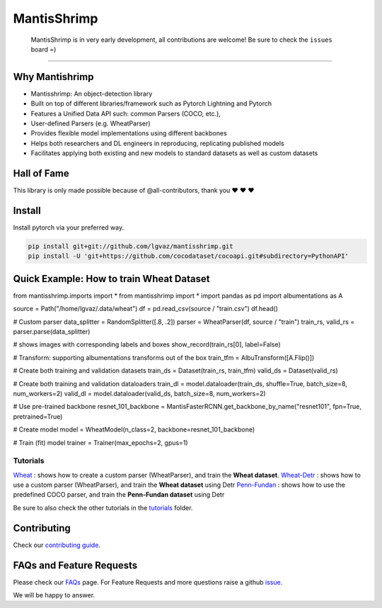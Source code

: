 MantisShrimp
============

   MantisShrimp is in very early development, all contributions are
   welcome! Be sure to check the ``issues`` board =)

|tests| |docs| |codecov| |black| |license|

--------------

.. image:: images/mantisshrimp-logo.png

Why Mantishrimp
---------------
- Mantisshrimp: An object-detection library
- Built on top of different libraries/framework such as Pytorch Lightning and Pytorch
- Features a Unified Data API such: common Parsers (COCO, etc.),
- User-defined Parsers (e.g. WheatParser)
- Provides flexible model implementations using different backbones
- Helps both researchers and DL engineers in reproducing, replicating published models
- Facilitates applying both existing and new models to standard datasets as well as custom datasets


Hall of Fame
------------

This library is only made possible because of @all-contributors, thank you ♥️ ♥️ ♥️ 

|image0|\ |image1|\ |image2|\ |image3|\ |image4|\ |image5|\ |image6|\ |image7|

.. |image0| image:: https://sourcerer.io/fame/lgvaz/lgvaz/mantisshrimp/images/0
   :target: https://sourcerer.io/fame/lgvaz/lgvaz/mantisshrimp/links/0
.. |image1| image:: https://sourcerer.io/fame/lgvaz/lgvaz/mantisshrimp/images/1
   :target: https://sourcerer.io/fame/lgvaz/lgvaz/mantisshrimp/links/1
.. |image2| image:: https://sourcerer.io/fame/lgvaz/lgvaz/mantisshrimp/images/2
   :target: https://sourcerer.io/fame/lgvaz/lgvaz/mantisshrimp/links/2
.. |image3| image:: https://sourcerer.io/fame/lgvaz/lgvaz/mantisshrimp/images/3
   :target: https://sourcerer.io/fame/lgvaz/lgvaz/mantisshrimp/links/3
.. |image4| image:: https://sourcerer.io/fame/lgvaz/lgvaz/mantisshrimp/images/4
   :target: https://sourcerer.io/fame/lgvaz/lgvaz/mantisshrimp/links/4
.. |image5| image:: https://sourcerer.io/fame/lgvaz/lgvaz/mantisshrimp/images/5
   :target: https://sourcerer.io/fame/lgvaz/lgvaz/mantisshrimp/links/5
.. |image6| image:: https://sourcerer.io/fame/lgvaz/lgvaz/mantisshrimp/images/6
   :target: https://sourcerer.io/fame/lgvaz/lgvaz/mantisshrimp/links/6
.. |image7| image:: https://sourcerer.io/fame/lgvaz/lgvaz/mantisshrimp/images/7
   :target: https://sourcerer.io/fame/lgvaz/lgvaz/mantisshrimp/links/7

Install
-------

Install pytorch via your preferred way.

.. code:: bash

   pip install git+git://github.com/lgvaz/mantisshrimp.git
   pip install -U 'git+https://github.com/cocodataset/cocoapi.git#subdirectory=PythonAPI'

Quick Example: How to train **Wheat Dataset**
---------------------------------------------

.. code:: bash

from mantisshrimp.imports import *
from mantisshrimp import *
import pandas as pd
import albumentations as A

source = Path("/home/lgvaz/.data/wheat")
df = pd.read_csv(source / "train.csv")
df.head()

# Custom parser
data_splitter = RandomSplitter([.8, .2])
parser = WheatParser(df, source / "train")
train_rs, valid_rs = parser.parse(data_splitter)

# shows images with corresponding labels and boxes
show_record(train_rs[0], label=False)

# Transform: supporting albumentations transforms out of the box
train_tfm = AlbuTransform([A.Flip()])

# Create both training and validation datasets
train_ds = Dataset(train_rs, train_tfm)
valid_ds = Dataset(valid_rs)

# Create both training and validation dataloaders
train_dl = model.dataloader(train_ds, shuffle=True, batch_size=8, num_workers=2)
valid_dl = model.dataloader(valid_ds, batch_size=8, num_workers=2)

# Use pre-trained backbone
resnet_101_backbone = MantisFasterRCNN.get_backbone_by_name("resnet101", fpn=True, pretrained=True)

# Create model
model = WheatModel(n_class=2, backbone=resnet_101_backbone)

# Train (fit) model
trainer = Trainer(max_epochs=2, gpus=1)


Tutorials
^^^^^^^^^
`Wheat`_ : shows how to create a custom parser (WheatParser), and train the **Wheat dataset**.
`Wheat-Detr`_ : shows how to use a custom parser (WheatParser), and train the **Wheat dataset** using Detr
`Penn-Fundan`_ : shows how to use the predefined COCO parser, and train the **Penn-Fundan dataset** using Detr

Be sure to also check the other tutorials in the `tutorials`_ folder.


Contributing
------------
Check our `contributing guide`_.

FAQs and Feature Requests
--------------------------

Please check our `FAQs`_ page. For Feature Requests and more questions raise a github `issue`_.

We will be happy to answer.

.. _Wheat: https://lgvaz.github.io/mantisshrimp/tutorials/wheat.html
.. _Wheat-Detr: https://lgvaz.github.io/mantisshrimp/tutorials/hub_detr_finetune_wheat.html
.. _Penn-Fundan: https://lgvaz.github.io/mantisshrimp/tutorials/hub_detr_finetune_pennfundan.html
.. _tutorials: https://lgvaz.github.io/mantisshrimp/tutorials
.. _contributing guide: https://lgvaz.github.io/mantisshrimp/contributing.html
.. _FAQs: https://lgvaz.github.io/mantisshrimp/faqs.html
.. _issue: https://github.com/lgvaz/mantisshrimp/issues/

.. |tests| image:: https://github.com/lgvaz/mantisshrimp/workflows/tests/badge.svg?event=push
   :target: https://github.com/lgvaz/mantisshrimp/actions?query=workflow%3Atests
.. |codecov| image:: https://codecov.io/gh/lgvaz/mantisshrimp/branch/master/graph/badge.svg
   :target: https://codecov.io/gh/lgvaz/mantisshrimp
.. |black| image:: https://img.shields.io/badge/code%20style-black-000000.svg
   :target: https://github.com/psf/black
.. |license| image:: https://img.shields.io/badge/License-Apache%202.0-blue.svg
   :target: https://github.com/lgvaz/mantisshrimp/blob/master/LICENSE
.. |docs| image:: https://github.com/lgvaz/mantisshrimp/workflows/docs/badge.svg
   :target: https://lgvaz.github.io/mantisshrimp/index.html

